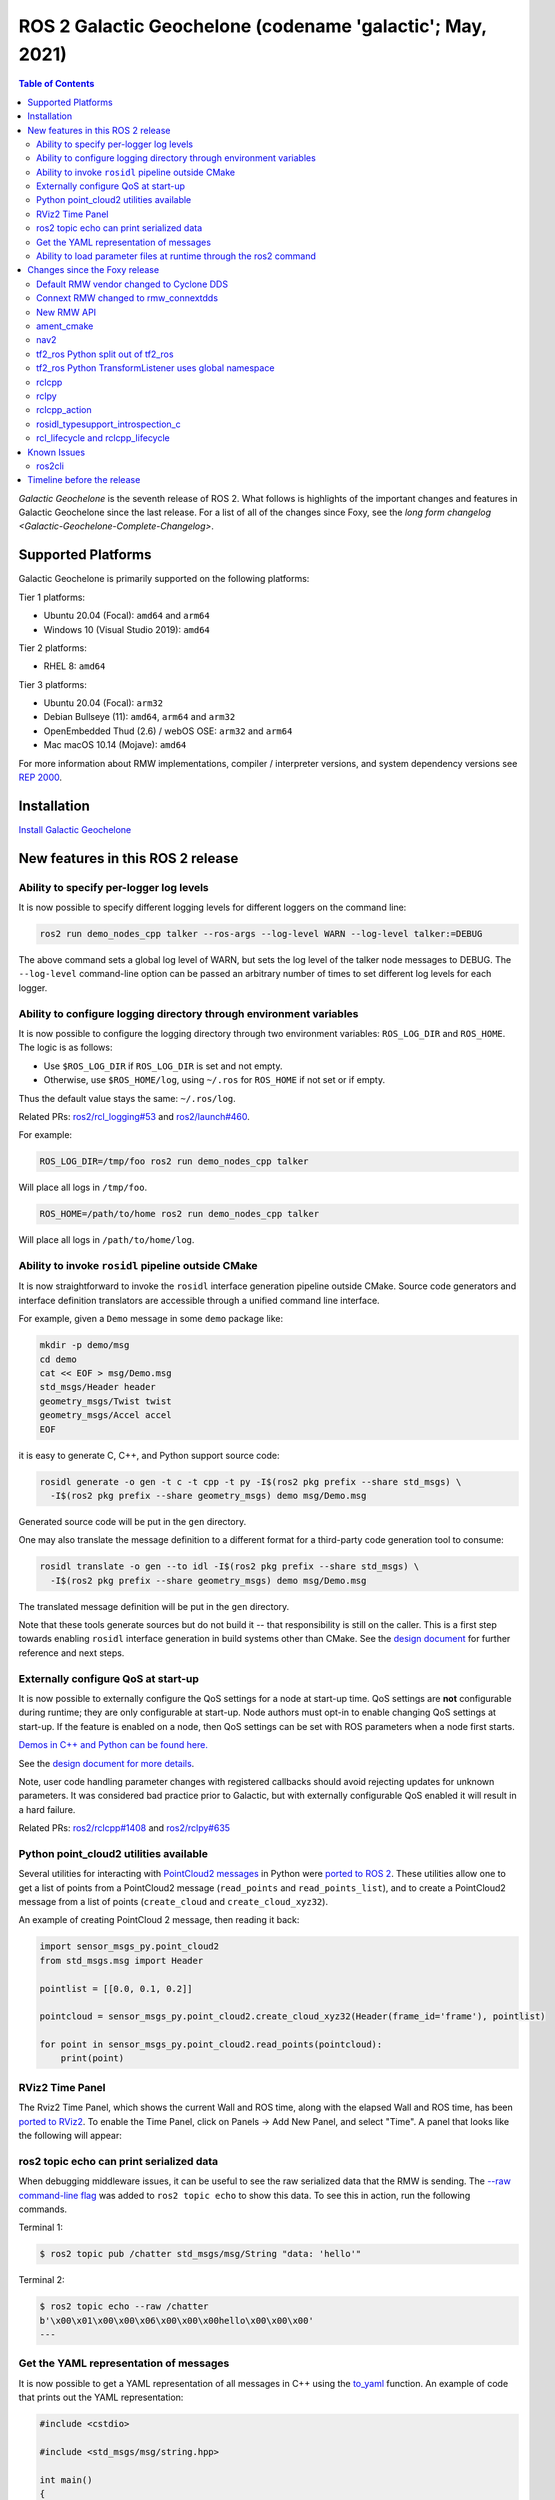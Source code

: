 .. _upcoming-release:

.. _galactic-release:

.. move this directive when next release page is created

ROS 2 Galactic Geochelone (codename 'galactic'; May, 2021)
==========================================================

.. contents:: Table of Contents
   :depth: 2
   :local:

*Galactic Geochelone* is the seventh release of ROS 2.
What follows is highlights of the important changes and features in Galactic Geochelone since the last release.
For a list of all of the changes since Foxy, see the `long form changelog <Galactic-Geochelone-Complete-Changelog>`.

Supported Platforms
-------------------

Galactic Geochelone is primarily supported on the following platforms:

Tier 1 platforms:

* Ubuntu 20.04 (Focal): ``amd64`` and ``arm64``
* Windows 10 (Visual Studio 2019): ``amd64``

Tier 2 platforms:

* RHEL 8: ``amd64``

Tier 3 platforms:

* Ubuntu 20.04 (Focal): ``arm32``
* Debian Bullseye (11): ``amd64``, ``arm64`` and ``arm32``
* OpenEmbedded Thud (2.6) / webOS OSE: ``arm32`` and ``arm64``
* Mac macOS 10.14 (Mojave): ``amd64``

For more information about RMW implementations, compiler / interpreter versions, and system dependency versions see `REP 2000 <https://www.ros.org/reps/rep-2000.html>`__.

Installation
------------

`Install Galactic Geochelone <../../galactic/Installation.html>`__

New features in this ROS 2 release
----------------------------------

Ability to specify per-logger log levels
^^^^^^^^^^^^^^^^^^^^^^^^^^^^^^^^^^^^^^^^

It is now possible to specify different logging levels for different loggers on the command line:

.. code-block:: bash

   ros2 run demo_nodes_cpp talker --ros-args --log-level WARN --log-level talker:=DEBUG

The above command sets a global log level of WARN, but sets the log level of the talker node messages to DEBUG.
The ``--log-level`` command-line option can be passed an arbitrary number of times to set different log levels for each logger.

Ability to configure logging directory through environment variables
^^^^^^^^^^^^^^^^^^^^^^^^^^^^^^^^^^^^^^^^^^^^^^^^^^^^^^^^^^^^^^^^^^^^

It is now possible to configure the logging directory through two environment variables: ``ROS_LOG_DIR`` and ``ROS_HOME``.
The logic is as follows:

* Use ``$ROS_LOG_DIR`` if ``ROS_LOG_DIR`` is set and not empty.
* Otherwise, use ``$ROS_HOME/log``, using ``~/.ros`` for ``ROS_HOME`` if not set or if empty.

Thus the default value stays the same: ``~/.ros/log``.

Related PRs: `ros2/rcl_logging#53 <https://github.com/ros2/rcl_logging/pull/53>`_ and `ros2/launch#460 <https://github.com/ros2/launch/pull/460>`_.

For example:

.. code-block:: bash

  ROS_LOG_DIR=/tmp/foo ros2 run demo_nodes_cpp talker

Will place all logs in ``/tmp/foo``.

.. code-block:: bash

  ROS_HOME=/path/to/home ros2 run demo_nodes_cpp talker

Will place all logs in ``/path/to/home/log``.

Ability to invoke ``rosidl`` pipeline outside CMake
^^^^^^^^^^^^^^^^^^^^^^^^^^^^^^^^^^^^^^^^^^^^^^^^^^^

It is now straightforward to invoke the ``rosidl`` interface generation pipeline outside CMake.
Source code generators and interface definition translators are accessible through a unified command line interface.

For example, given a ``Demo`` message in some ``demo`` package like:

.. code-block:: bash

  mkdir -p demo/msg
  cd demo
  cat << EOF > msg/Demo.msg
  std_msgs/Header header
  geometry_msgs/Twist twist
  geometry_msgs/Accel accel
  EOF

it is easy to generate C, C++, and Python support source code:

.. code-block:: bash

  rosidl generate -o gen -t c -t cpp -t py -I$(ros2 pkg prefix --share std_msgs) \
    -I$(ros2 pkg prefix --share geometry_msgs) demo msg/Demo.msg

Generated source code will be put in the ``gen`` directory.

One may also translate the message definition to a different format for a third-party code generation tool to consume:

.. code-block:: bash

  rosidl translate -o gen --to idl -I$(ros2 pkg prefix --share std_msgs) \
    -I$(ros2 pkg prefix --share geometry_msgs) demo msg/Demo.msg

The translated message definition will be put in the ``gen`` directory.

Note that these tools generate sources but do not build it -- that responsibility is still on the caller.
This is a first step towards enabling ``rosidl`` interface generation in build systems other than CMake.
See the `design document <https://github.com/ros2/design/pull/310>`_ for further reference and next steps.

Externally configure QoS at start-up
^^^^^^^^^^^^^^^^^^^^^^^^^^^^^^^^^^^^

It is now possible to externally configure the QoS settings for a node at start-up time.
QoS settings are **not** configurable during runtime; they are only configurable at start-up.
Node authors must opt-in to enable changing QoS settings at start-up.
If the feature is enabled on a node, then QoS settings can be set with ROS parameters when a node first starts.

`Demos in C++ and Python can be found here. <https://github.com/ros2/demos/tree/a66f0e894841a5d751bce6ded4983acb780448cf/quality_of_service_demo#qos-overrides>`_

See the `design document for more details <http://design.ros2.org/articles/qos_configurability.html>`_.

Note, user code handling parameter changes with registered callbacks should avoid rejecting updates for unknown parameters.
It was considered bad practice prior to Galactic, but with externally configurable QoS enabled it will result in a hard failure.

Related PRs: `ros2/rclcpp#1408 <https://github.com/ros2/rclcpp/pull/1408>`_ and `ros2/rclpy#635 <https://github.com/ros2/rclpy/pull/635>`_

Python point_cloud2 utilities available
^^^^^^^^^^^^^^^^^^^^^^^^^^^^^^^^^^^^^^^

Several utilities for interacting with `PointCloud2 messages <https://github.com/ros2/common_interfaces/blob/galactic/sensor_msgs/msg/PointCloud2.msg>`__ in Python were `ported to ROS 2 <https://github.com/ros2/common_interfaces/pull/128>`__.
These utilities allow one to get a list of points from a PointCloud2 message (``read_points`` and ``read_points_list``), and to create a PointCloud2 message from a list of points (``create_cloud`` and ``create_cloud_xyz32``).

An example of creating PointCloud 2 message, then reading it back:

.. code-block:: python

  import sensor_msgs_py.point_cloud2
  from std_msgs.msg import Header

  pointlist = [[0.0, 0.1, 0.2]]

  pointcloud = sensor_msgs_py.point_cloud2.create_cloud_xyz32(Header(frame_id='frame'), pointlist)

  for point in sensor_msgs_py.point_cloud2.read_points(pointcloud):
      print(point)

RViz2 Time Panel
^^^^^^^^^^^^^^^^

The Rviz2 Time Panel, which shows the current Wall and ROS time, along with the elapsed Wall and ROS time, has been `ported to RViz2 <https://github.com/ros2/rviz/pull/599>`__.
To enable the Time Panel, click on Panels -> Add New Panel, and select "Time".
A panel that looks like the following will appear:

.. image:: rviz2-time-panel-2021-05-17.png

ros2 topic echo can print serialized data
^^^^^^^^^^^^^^^^^^^^^^^^^^^^^^^^^^^^^^^^^

When debugging middleware issues, it can be useful to see the raw serialized data that the RMW is sending.
The `--raw command-line flag <https://github.com/ros2/ros2cli/pull/470>`__ was added to ``ros2 topic echo`` to show this data.
To see this in action, run the following commands.

Terminal 1:

.. code-block:: bash

  $ ros2 topic pub /chatter std_msgs/msg/String "data: 'hello'"

Terminal 2:

.. code-block:: bash

  $ ros2 topic echo --raw /chatter
  b'\x00\x01\x00\x00\x06\x00\x00\x00hello\x00\x00\x00'
  ---

Get the YAML representation of messages
^^^^^^^^^^^^^^^^^^^^^^^^^^^^^^^^^^^^^^^

It is now possible to get a YAML representation of all messages in C++ using the `to_yaml <https://github.com/ros2/rosidl/issues/523>`__ function.
An example of code that prints out the YAML representation:

.. code-block:: c++

  #include <cstdio>

  #include <std_msgs/msg/string.hpp>

  int main()
  {
    std_msgs::msg::String msg;
    msg.data = "hello world";
    printf("%s", rosidl_generator_traits::to_yaml(msg).c_str());
    return 0;
  }

Ability to load parameter files at runtime through the ros2 command
^^^^^^^^^^^^^^^^^^^^^^^^^^^^^^^^^^^^^^^^^^^^^^^^^^^^^^^^^^^^^^^^^^^

ROS 2 has long had the ability to specify parameter values at startup (through command-line arguments or a YAML file), and to dump current parameters out to a file (through ``ros2 param dump``).
Galactic adds the ability to `load parameter values at runtime <https://github.com/ros2/ros2cli/pull/590>`__ from a YAML file using the ``ros2 param load`` verb.
For example:

Terminal 1:

.. code-block:: bash

  $ ros2 run demo_nodes_cpp parameter_blackboard

Terminal 2:

.. code-block:: bash

  $ ros2 param set /parameter_blackboard foo bar  # sets 'foo' parameter to value 'bar'
  $ ros2 param dump /parameter_blackboard  # dumps current value of parameters to ./parameter_blackboard.yaml
  $ ros2 param set /parameter_blackboard foo different  # sets 'foo' parameter to value 'different'
  $ ros2 param load /parameter_blackboard ./parameter_blackboard.yaml  # reloads previous state of parameters, 'foo' is back to 'bar'

Changes since the Foxy release
------------------------------

Default RMW vendor changed to Cyclone DDS
^^^^^^^^^^^^^^^^^^^^^^^^^^^^^^^^^^^^^^^^^

During the Galactic development process, the ROS 2 Technical Steering Committee `voted <https://discourse.ros.org/t/ros-2-galactic-default-middleware-announced/18064>`__ to change the default ROS middleware (RMW) to Cyclone DDS.
Without any configuration changes, users will get Cyclone DDS by default.
Fast-DDS and Connext are still Tier-1 supported RMW vendors, and users can opt-in to use one of these RMWs at their discretion by using the ``RMW_IMPLEMENTATION`` environment variable.
See the `Working with multiple RMW implementations guide <../Guides/Working-with-multiple-RMW-implementations>` for more information.

Connext RMW changed to rmw_connextdds
^^^^^^^^^^^^^^^^^^^^^^^^^^^^^^^^^^^^^

A new RMW for Connext called `rmw_connextdds <https://github.com/ros2/rmw_connextdds>`_ was merged for Galactic.
This RMW has better performance and fixes many of the issues with the older RMW ``rmw_connext_cpp``.

New RMW API
^^^^^^^^^^^

``rmw_qos_profile_check_compatible`` is a new function for checking the compatibility of two QoS profiles.

RMW vendors should implement this API for some features in ROS 2 packages to work correctly.

Related PR: `ros2/rmw#299 <https://github.com/ros2/rmw/pull/299>`_

ament_cmake
^^^^^^^^^^^

``ament_install_python_package()`` now installs a Python egg
""""""""""""""""""""""""""""""""""""""""""""""""""""""""""""

By installing a flat Python egg, Python packages installed using ``ament_install_python_package()`` can be discovered using modules such as ``pkg_resources`` and ```importlib.metadata``. Also, additional metadata can be provided in a ``setup.cfg`` file (including entry points).

Related PR: `ament/ament_cmake#326 <https://github.com/ament/ament_cmake/pull/326>`_

``ament_target_dependencies()`` handles SYSTEM dependencies
"""""""""""""""""""""""""""""""""""""""""""""""""""""""""""

Some package dependencies can now be marked as SYSTEM dependencies, helping to cope with warnings in external code. Typically, SYSTEM dependencies are also excluded from dependency calculations -- use them with care.

Related PR: `ament/ament_cmake#297 <https://github.com/ament/ament_cmake/pull/297>`_

nav2
^^^^

Changes include, but are not limited to, a number of stability improvements, new plugins, interface changes, costmap filters.
See `Migration Guides <https://navigation.ros.org/migration/Foxy.html>`_ for full list

tf2_ros Python split out of tf2_ros
^^^^^^^^^^^^^^^^^^^^^^^^^^^^^^^^^^^

The Python code that used to live in tf2_ros has been moved into its own package named tf2_ros_py.
Any existing Python code that depends on tf2_ros will continue to work, but the package.xml of those packages should be amended to ``exec_depend`` on tf2_ros_py.

tf2_ros Python TransformListener uses global namespace
^^^^^^^^^^^^^^^^^^^^^^^^^^^^^^^^^^^^^^^^^^^^^^^^^^^^^^

The Python ``TransformListener`` now subscribes to ``/tf`` and ``/tf_static`` in the global namespace.
Previously, it was susbcribing in the node's namespace.
This means that the node's namespace will no longer have an effect on the ``/tf`` and ``/tf_static`` subscriptions.

For example:

.. code-block:: bash

  ros2 run tf2_ros tf2_echo --ros-args -r __ns:=/test -- odom base_link

will subscribe to ``/tf`` and ``/tf_static``, as ``ros2 topic list`` will show.

Related PR: `ros2/geometry2#390 <https://github.com/ros2/geometry2/pull/390>`_

rclcpp
^^^^^^

Change in spin_until_future_complete template parameters
""""""""""""""""""""""""""""""""""""""""""""""""""""""""

The first template parameter of ``Executor::spin_until_future_complete`` was the future result type ``ResultT``, and the method only accepted a ``std::shared_future<ResultT>``.
In order to accept other types of futures (e.g.: ``std::future``), that parameter was changed to the future type itself.

In places where a ``spin_until_future_complete`` call was relying on template argument deduction, no change is needed.
If not, this is an example diff:

.. code-block:: dpatch

   std::shared_future<MyResultT> future;
   ...
   -executor.spin_until_future_complete<MyResultT>(future);
   +executor.spin_until_future_complete<std::shared_future<MyResultT>>(future);


For more details, see `ros2/rclcpp#1160 <https://github.com/ros2/rclcpp/pull/1160>`_.
For an example of the needed changes in user code, see `ros-visualization/interactive_markers#72 <https://github.com/ros-visualization/interactive_markers/pull/72>`_.

Change in default ``/clock`` subscription QoS profile
"""""""""""""""""""""""""""""""""""""""""""""""""""""

The default was changed from a reliable communication with history depth 10 to a best effort communication with history depth 1.
See `ros2/rclcpp#1312 <https://github.com/ros2/rclcpp/pull/1312>`_.

Waitable API
""""""""""""

Waitable API was modified to avoid issues with the ``MultiThreadedExecutor``.
This only affects users implementing a custom waitable.
See `ros2/rclcpp#1241 <https://github.com/ros2/rclcpp/pull/1241>`_ for more details.

Change in ``rclcpp``'s logging macros
"""""""""""""""""""""""""""""""""""""
Previously, the logging macros were vulnerable to a `format string attack <https://owasp.org/www-community/attacks/Format_string_attack>`_, where the format string is evaluated and can potentially execute code, read the stack, or cause a segmentation fault in the running program.
To address this security issue, the logging macro now accepts only string literals for it's format string argument.

If you previously had code like:

.. code-block::

  const char *my_const_char_string format = "Foo";
  RCLCPP_DEBUG(get_logger(), my_const_char_string);

you should now replace it with:

.. code-block::

  const char *my_const_char_string format = "Foo";
  RCLCPP_DEBUG(get_logger(), "%s", my_const_char_string);

or:

.. code-block::

  RCLCPP_DEBUG(get_logger(), "Foo");


This change removes some convenience from the logging macros, as ``std::string``\s are no longer accepted as the format argument.


If you previously had code with no format arguments like:

.. code-block::

  std::string my_std_string = "Foo";
  RCLCPP_DEBUG(get_logger(), my_std_string);

you should now replace it with:

.. code-block::

    std::string my_std_string = "Foo";
    RCLCPP_DEBUG(get_logger(), "%s", my_std_string.c_str());

.. note::
    If you are using a ``std::string`` as a format string with format arguments, converting that string to a ``char *`` and using it as the format string will yield a format security warning. That's because the compiler has no way at compile to introspect into the ``std::string`` to verify the arguments.  To avoid the security warning, we recommend you build the string manually and pass it in with no format arguments like the previous example.

``std::stringstream`` types are still accepted as arguments to the stream logging macros.
See `ros2/rclcpp#1442 <https://github.com/ros2/rclcpp/pull/1442>`_ for more details.

Parameter types are now static by default
"""""""""""""""""""""""""""""""""""""""""

Previously, the type of a parameter could be changed when a parameter was set.
For example, if a parameter was declared as an integer, a later call to set the parameter could change that type to a string.
This behavior could lead to bugs, and is rarely what the user wants.
As of Galactic parameter types are static by default, and attempts to change the type will fail.
If the previous dynamic behavior is desired, there is an mechanism to opt it in (see the code below).

.. code-block:: cpp

    // declare integer parameter with default value, trying to set it to a different type will fail.
    node->declare_parameter("my_int", 5);
    // declare string parameter with no default and mandatory user provided override.
    // i.e. the user must pass a parameter file setting it or a command line rule -p <param_name>:=<value>
    node->declare_parameter("string_mandatory_override", rclcpp::PARAMETER_STRING);
    // Conditionally declare a floating point parameter with a mandatory override.
    // Useful when the parameter is only needed depending on other conditions and no default is reasonable.
    if (mode == "modeA") {
        node->declare_parameter("conditionally_declare_double_parameter", rclcpp::PARAMETER_DOUBLE);
    }
    // You can also get the old dynamic typing behavior if you want:
    rcl_interfaces::msg::ParameterDescriptor descriptor;
    descriptor.dynamic_typing = true;
    node->declare_parameter("dynamically_typed_param", rclcpp::ParameterValue{}, descriptor);

For more details see https://github.com/ros2/rclcpp/blob/master/rclcpp/doc/notes_on_statically_typed_parameters.md.

Add API for checking QoS profile compatibility
""""""""""""""""""""""""""""""""""""""""""""""

``qos_check_compatible`` is a new function for checking the compatibility of two QoS profiles.

Related PR: `ros2/rclcpp#1554 <https://github.com/ros2/rclcpp/pull/1554>`_

rclpy
^^^^^

Removal of deprecated Node.set_parameters_callback
""""""""""""""""""""""""""""""""""""""""""""""""""

The method ``Node.set_parameters_callback`` was `deprecated in ROS Foxy <https://github.com/ros2/rclpy/pull/504>`_ and has been `removed in ROS Galactic <https://github.com/ros2/rclpy/pull/633>`_.
Use ``Node.add_on_set_parameters_callback()`` instead.
Here is some example code using it.

.. code-block:: python

    import rclpy
    import rclpy.node
    from rcl_interfaces.msg import ParameterType
    from rcl_interfaces.msg import SetParametersResult


    rclpy.init()
    node = rclpy.node.Node('callback_example')
    node.declare_parameter('my_param', 'initial value')


    def on_parameter_event(parameter_list):
        for parameter in parameter_list:
            node.get_logger().info(f'Got {parameter.name}={parameter.value}')
        return SetParametersResult(successful=True)


    node.add_on_set_parameters_callback(on_parameter_event)
    rclpy.spin(node)

Run this command to see the parameter callback in action.

.. code-block::

    ros2 param set /callback_example my_param "Hello World"

Parameter types are now static by default
"""""""""""""""""""""""""""""""""""""""""

In Foxy and earlier a call to set a parameter could change its type.
As of Galactic parameter types are static and cannot be changed by default.
If the previous behavior is desired, then set ``dynamic_typing`` to true in the parameter descriptor.
Here is an example.

.. code-block:: python

  import rclpy
  import rclpy.node
  from rcl_interfaces.msg import ParameterDescriptor

  rclpy.init()
  node = rclpy.node.Node('static_param_example')
  node.declare_parameter('static_param', 'initial value')
  node.declare_parameter('dynamic_param', 'initial value', descriptor=ParameterDescriptor(dynamic_typing=True))
  rclpy.spin(node)

Run these commands to see how statically and dynamically typed parameters are different.

.. code-block:: console

    $ ros2 param set /static_param_example dynamic_param 42
    Set parameter successful
    $ ros2 param set /static_param_example static_param 42
    Setting parameter failed: Wrong parameter type, expected 'Type.STRING' got 'Type.INTEGER'

For more details see https://github.com/ros2/rclcpp/blob/master/rclcpp/doc/notes_on_statically_typed_parameters.md.

Add API for checking QoS profile compatibility
""""""""""""""""""""""""""""""""""""""""""""""

``rclpy.qos.qos_check_compatible`` is `a new function <https://github.com/ros2/rclpy/pull/708>`_ for checking the compatibility of two QoS profiles.
If the profiles are compatible, then a publisher and subscriber using them will be able to talk to each other.

.. code-block:: python

    import rclpy.qos

    publisher_profile = rclpy.qos.qos_profile_sensor_data
    subscription_profile = rclpy.qos.qos_profile_parameter_events

    print(rclpy.qos.qos_check_compatible(publisher_profile, subscription_profile))

.. code-block:: console

    $ python3 qos_check_compatible_example.py
    (QoSCompatibility.ERROR, 'ERROR: Best effort publisher and reliable subscription;')

rclcpp_action
^^^^^^^^^^^^^

Action client goal response callback signature changed
""""""""""""""""""""""""""""""""""""""""""""""""""""""

The goal response callback should now take a shared pointer to a goal handle, instead of a future.

For `example <https://github.com/ros2/examples/pull/291>`_, old signature:

.. code-block:: c++

   void goal_response_callback(std::shared_future<GoalHandleFibonacci::SharedPtr> future)

New signature:

.. code-block:: c++

   void goal_response_callback(GoalHandleFibonacci::SharedPtr goal_handle)

Related PR: `ros2/rclcpp#1311 <https://github.com/ros2/rclcpp/pull/1311>`_

rosidl_typesupport_introspection_c
^^^^^^^^^^^^^^^^^^^^^^^^^^^^^^^^^^

API break in function that gets an element from an array
""""""""""""""""""""""""""""""""""""""""""""""""""""""""

The signature of the function was changed because it was semantically different to all the other functions used to get an element from an array or sequence.
This only affects authors of rmw implementations using the introspection typesupport.

For further details, see `ros2/rosidl#531 <https://github.com/ros2/rosidl/pull/531>`_.

rcl_lifecycle and rclcpp_lifecycle
^^^^^^^^^^^^^^^^^^^^^^^^^^^^^^^^^^

RCL's lifecycle state machine gets new init API
"""""""""""""""""""""""""""""""""""""""""""""""

The lifecycle state machine in rcl_lifecycle was modified to expect a newly introduced options struct, combining general configurations for the state machine.
The option struct allows to indicate whether the state machine shall be initialized with default values, whether its attached services are active and which allocator to be used.

.. code-block:: c

  rcl_ret_t
  rcl_lifecycle_state_machine_init(
    rcl_lifecycle_state_machine_t * state_machine,
    rcl_node_t * node_handle,
    const rosidl_message_type_support_t * ts_pub_notify,
    const rosidl_service_type_support_t * ts_srv_change_state,
    const rosidl_service_type_support_t * ts_srv_get_state,
    const rosidl_service_type_support_t * ts_srv_get_available_states,
    const rosidl_service_type_support_t * ts_srv_get_available_transitions,
    const rosidl_service_type_support_t * ts_srv_get_transition_graph,
    const rcl_lifecycle_state_machine_options_t * state_machine_options);

RCL's lifecycle state machine stores allocator instance
"""""""""""""""""""""""""""""""""""""""""""""""""""""""

The options struct (discussed above) entails an instance of the allocator being used for initializing the state machine.
This options struct and there the embodied allocator are being stored within the lifecycle state machine.
As a direct consequence, the ``rcl_lifecycle_fini function`` no longer expects an allocator in its fini function but rather uses the allocator set in the options struct for deallocating its internal data structures.

.. code-block:: c

  rcl_ret_t
  rcl_lifecycle_state_machine_fini(
    rcl_lifecycle_state_machine_t * state_machine,
    rcl_node_t * node_handle);

RCLCPP's lifecycle node exposes option to not instantiate services
""""""""""""""""""""""""""""""""""""""""""""""""""""""""""""""""""

In order to use rclcpp's lifecycle nodes without exposing its internal services such as ``change_state``, ``get_state`` et. al., the constructor of a lifecycle node has a newly introduced parameter indicating whether or not the services shall be available.
This boolean flag is set to true by default, not requiring any changes to existing API if not wished.

.. code-block:: c++

  explicit LifecycleNode(
    const std::string & node_name,
    const rclcpp::NodeOptions & options = rclcpp::NodeOptions(),
    bool enable_communication_interface = true);

Related PRs: `ros2/rcl#882 <https://github.com/ros2/rcl/pull/882>`_ and `ros2/rclcpp#1507 <https://github.com/ros2/rclcpp/pull/1507>`_

Known Issues
------------

ros2cli
^^^^^^^

Daemon slows down CLI on Windows
""""""""""""""""""""""""""""""""

As a workaround, CLI commands may be used without a daemon e.g.:

.. code-block:: bash

  ros2 topic list --no-daemon


Issue is tracked by `ros2/ros2cli#637 <https://github.com/ros2/ros2cli/issues/637>`_.

Timeline before the release
---------------------------

    Mon. March 22, 2021 - Alpha
        Preliminary testing and stabilization of ROS Core [1]_ packages.

    Mon. April 5, 2021 - Freeze
        API and feature freeze for ROS Core [1]_ packages in Rolling Ridley.
        Note that this includes ``rmw``, which is a recursive dependency of ``ros_core``.
        Only bug fix releases should be made after this point.
        New packages can be released independently.

    Mon. April 19, 2021 - Branch
        Branch from Rolling Ridley.
        ``rosdistro`` is reopened for Rolling PRs for ROS Core [1]_ packages.
        Galactic development shifts from ``ros-rolling-*`` packages to ``ros-galactic-*`` packages.

    Mon. April 26, 2021 - Beta
        Updated releases of ROS Desktop [2]_ packages available.
        Call for general testing.

    Mon. May 17, 2021 - RC
        Release Candidate packages are built.
        Updated releases of ROS Desktop [2]_ packages available.

    Thu. May 20, 2021 - Distro Freeze
        Freeze rosdistro.
        No PRs for Galactic on the ``rosdistro`` repo will be merged (reopens after the release announcement).

    Sun. May 23, 2021 - General Availability
        Release announcement.
        ``rosdistro`` is reopened for Galactic PRs.

.. [1] The ``ros_core`` variant is described in `REP 2001 (ros-core) <https://www.ros.org/reps/rep-2001.html#ros-core>`_.
.. [2] The ``desktop`` variant is described in `REP 2001 (desktop-variants) <https://www.ros.org/reps/rep-2001.html#desktop-variants>`_.
